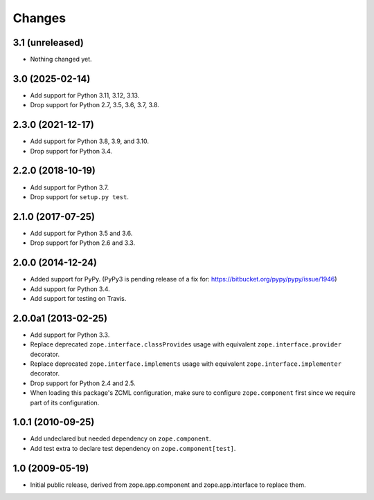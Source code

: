 =========
 Changes
=========

3.1 (unreleased)
================

- Nothing changed yet.


3.0 (2025-02-14)
================

- Add support for Python 3.11, 3.12, 3.13.

- Drop support for Python 2.7, 3.5, 3.6, 3.7, 3.8.


2.3.0 (2021-12-17)
==================

- Add support for Python 3.8, 3.9, and 3.10.

- Drop support for Python 3.4.


2.2.0 (2018-10-19)
==================

- Add support for Python 3.7.

- Drop support for ``setup.py test``.

2.1.0 (2017-07-25)
==================

- Add support for Python 3.5 and 3.6.

- Drop support for Python 2.6 and 3.3.


2.0.0 (2014-12-24)
==================

- Added support for PyPy.  (PyPy3 is pending release of a fix for:
  https://bitbucket.org/pypy/pypy/issue/1946)

- Add support for Python 3.4.

- Add support for testing on Travis.


2.0.0a1 (2013-02-25)
====================

- Add support for Python 3.3.

- Replace deprecated ``zope.interface.classProvides`` usage with equivalent
  ``zope.interface.provider`` decorator.

- Replace deprecated ``zope.interface.implements`` usage with equivalent
  ``zope.interface.implementer`` decorator.

- Drop support for Python 2.4 and 2.5.

- When loading this package's ZCML configuration, make sure to configure
  ``zope.component`` first since we require part of its configuration.


1.0.1 (2010-09-25)
==================

- Add undeclared but needed dependency on ``zope.component``.

- Add test extra to declare test dependency on ``zope.component[test]``.


1.0 (2009-05-19)
================

* Initial public release, derived from zope.app.component and
  zope.app.interface to replace them.
